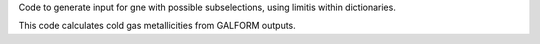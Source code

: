 Code to generate input for gne with possible subselections, using limitis within dictionaries.

This code calculates cold gas metallicities from GALFORM outputs.

